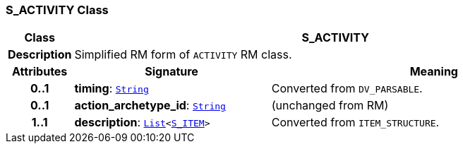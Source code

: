 === S_ACTIVITY Class

[cols="^1,3,5"]
|===
h|*Class*
2+^h|*S_ACTIVITY*

h|*Description*
2+a|Simplified RM form of `ACTIVITY` RM class.

h|*Attributes*
^h|*Signature*
^h|*Meaning*

h|*0..1*
|*timing*: `link:/releases/BASE/{base_release}/foundation_types.html#_string_class[String^]`
a|Converted from `DV_PARSABLE`.

h|*0..1*
|*action_archetype_id*: `link:/releases/BASE/{base_release}/foundation_types.html#_string_class[String^]`
a|(unchanged from RM)

h|*1..1*
|*description*: `link:/releases/BASE/{base_release}/foundation_types.html#_list_class[List^]<<<_s_item_class,S_ITEM>>>`
a|Converted from `ITEM_STRUCTURE`.
|===
